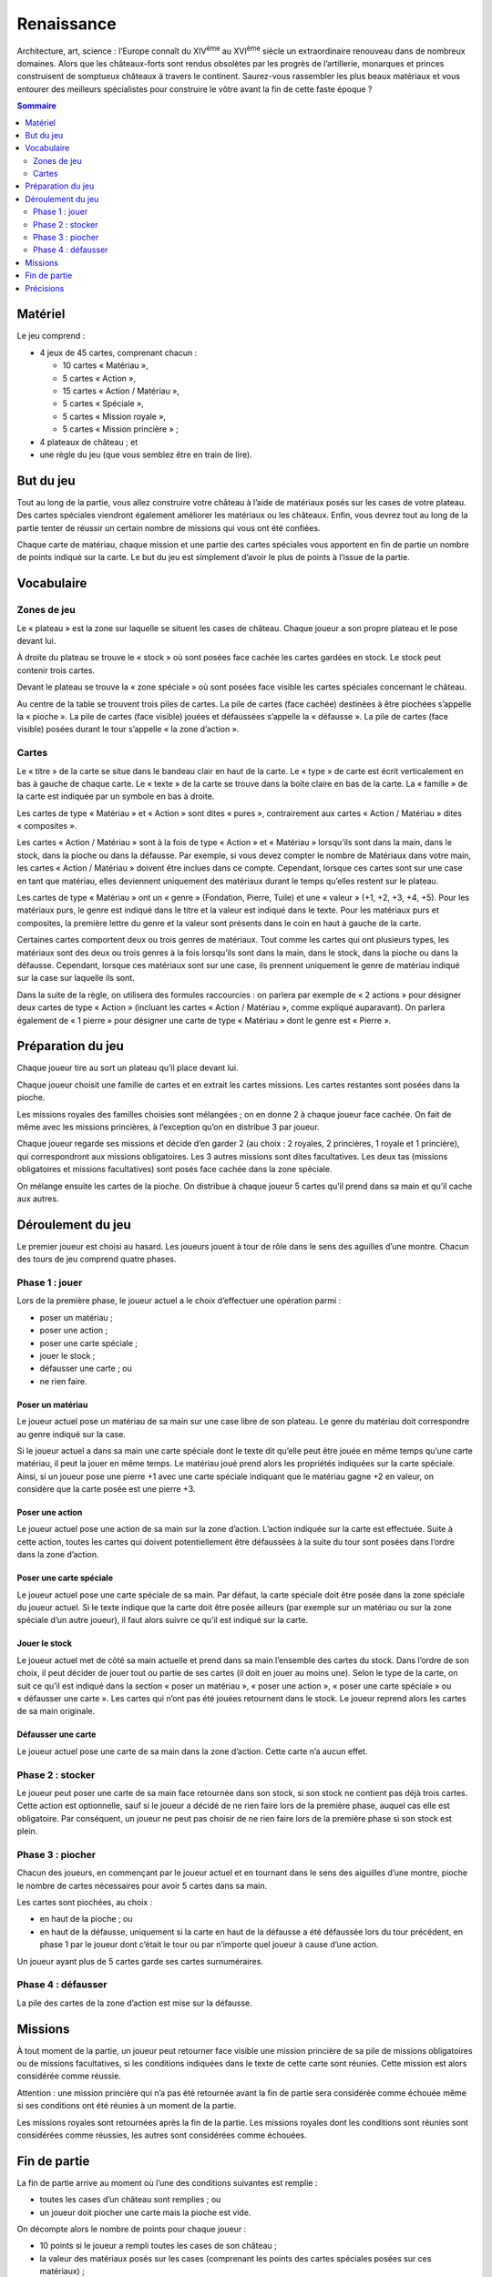 =============
 Renaissance
=============

Architecture, art, science : l’Europe connaît du XIV\ :sup:`ème` au XVI\
:sup:`ème` siècle un extraordinaire renouveau dans de nombreux domaines. Alors
que les châteaux-forts sont rendus obsolètes par les progrès de l’artillerie,
monarques et princes construisent de somptueux châteaux à travers le
continent. Saurez-vous rassembler les plus beaux matériaux et vous entourer des
meilleurs spécialistes pour construire le vôtre avant la fin de cette faste
époque ?

.. contents:: Sommaire
   :depth: 2


Matériel
========

Le jeu comprend :

- 4 jeux de 45 cartes, comprenant chacun :

  - 10 cartes « Matériau »,
  - 5 cartes « Action »,
  - 15 cartes « Action / Matériau »,
  - 5 cartes « Spéciale »,
  - 5 cartes « Mission royale »,
  - 5 cartes « Mission princière » ;

- 4 plateaux de château ; et
- une règle du jeu (que vous semblez être en train de lire).


But du jeu
==========

Tout au long de la partie, vous allez construire votre château à l’aide de
matériaux posés sur les cases de votre plateau. Des cartes spéciales viendront
également améliorer les matériaux ou les châteaux. Enfin, vous devrez tout au
long de la partie tenter de réussir un certain nombre de missions qui vous ont
été confiées.

Chaque carte de matériau, chaque mission et une partie des cartes spéciales
vous apportent en fin de partie un nombre de points indiqué sur la carte. Le
but du jeu est simplement d’avoir le plus de points à l’issue de la partie.


Vocabulaire
===========

Zones de jeu
------------

Le « plateau » est la zone sur laquelle se situent les cases de château. Chaque
joueur a son propre plateau et le pose devant lui.

À droite du plateau se trouve le « stock » où sont posées face cachée les
cartes gardées en stock. Le stock peut contenir trois cartes.

Devant le plateau se trouve la « zone spéciale » où sont posées face visible
les cartes spéciales concernant le château.

Au centre de la table se trouvent trois piles de cartes. La pile de cartes
(face cachée) destinées à être piochées s’appelle la « pioche ». La pile de
cartes (face visible) jouées et défaussées s’appelle la « défausse ». La pile
de cartes (face visible) posées durant le tour s’appelle « la zone d’action ».

Cartes
------

Le « titre » de la carte se situe dans le bandeau clair en haut de la carte. Le
« type » de carte est écrit verticalement en bas à gauche de chaque carte. Le
« texte » de la carte se trouve dans la boîte claire en bas de la carte. La
« famille » de la carte est indiquée par un symbole en bas à droite.

Les cartes de type « Matériau » et « Action » sont dites « pures »,
contrairement aux cartes « Action / Matériau » dites « composites ».

Les cartes « Action / Matériau » sont à la fois de type « Action » et
« Matériau » lorsqu’ils sont dans la main, dans le stock, dans la pioche ou
dans la défausse. Par exemple, si vous devez compter le nombre de Matériaux
dans votre main, les cartes « Action / Matériau » doivent être inclues dans ce
compte. Cependant, lorsque ces cartes sont sur une case en tant que matériau,
elles deviennent uniquement des matériaux durant le temps qu’elles restent sur
le plateau.

Les cartes de type « Matériau » ont un « genre » (Fondation, Pierre, Tuile) et
une « valeur » (+1, +2, +3, +4, +5). Pour les matériaux purs, le genre est
indiqué dans le titre et la valeur est indiqué dans le texte. Pour les
matériaux purs et composites, la première lettre du genre et la valeur sont
présents dans le coin en haut à gauche de la carte.

Certaines cartes comportent deux ou trois genres de matériaux. Tout comme les
cartes qui ont plusieurs types, les matériaux sont des deux ou trois genres à
la fois lorsqu’ils sont dans la main, dans le stock, dans la pioche ou dans la
défausse. Cependant, lorsque ces matériaux sont sur une case, ils prennent
uniquement le genre de matériau indiqué sur la case sur laquelle ils sont.

Dans la suite de la règle, on utilisera des formules raccourcies : on parlera
par exemple de « 2 actions » pour désigner deux cartes de type « Action »
(incluant les cartes « Action / Matériau », comme expliqué auparavant). On
parlera également de « 1 pierre » pour désigner une carte de type « Matériau »
dont le genre est « Pierre ».

Préparation du jeu
==================

Chaque joueur tire au sort un plateau qu’il place devant lui.

Chaque joueur choisit une famille de cartes et en extrait les cartes
missions. Les cartes restantes sont posées dans la pioche.

Les missions royales des familles choisies sont mélangées ; on en donne 2 à
chaque joueur face cachée. On fait de même avec les missions princières, à
l’exception qu’on en distribue 3 par joueur.

Chaque joueur regarde ses missions et décide d’en garder 2 (au choix : 2
royales, 2 princières, 1 royale et 1 princière), qui correspondront aux
missions obligatoires. Les 3 autres missions sont dites facultatives. Les deux
tas (missions obligatoires et missions facultatives) sont posés face cachée
dans la zone spéciale.

On mélange ensuite les cartes de la pioche. On distribue à chaque joueur 5
cartes qu’il prend dans sa main et qu’il cache aux autres.

Déroulement du jeu
==================

Le premier joueur est choisi au hasard. Les joueurs jouent à tour de rôle dans
le sens des aguilles d’une montre. Chacun des tours de jeu comprend quatre
phases.

Phase 1 : jouer
---------------

Lors de la première phase, le joueur actuel a le choix d’effectuer une
opération parmi :

- poser un matériau ;
- poser une action ;
- poser une carte spéciale ;
- jouer le stock ;
- défausser une carte ; ou
- ne rien faire.

Poser un matériau
~~~~~~~~~~~~~~~~~

Le joueur actuel pose un matériau de sa main sur une case libre de son
plateau. Le genre du matériau doit correspondre au genre indiqué sur la case.

Si le joueur actuel a dans sa main une carte spéciale dont le texte dit qu’elle
peut être jouée en même temps qu’une carte matériau, il peut la jouer en même
temps. Le matériau joué prend alors les propriétés indiquées sur la carte
spéciale. Ainsi, si un joueur pose une pierre +1 avec une carte spéciale
indiquant que le matériau gagne +2 en valeur, on considère que la carte posée
est une pierre +3.

Poser une action
~~~~~~~~~~~~~~~~

Le joueur actuel pose une action de sa main sur la zone d’action. L’action
indiquée sur la carte est effectuée. Suite à cette action, toutes les cartes
qui doivent potentiellement être défaussées à la suite du tour sont posées dans
l’ordre dans la zone d’action.

Poser une carte spéciale
~~~~~~~~~~~~~~~~~~~~~~~~

Le joueur actuel pose une carte spéciale de sa main. Par défaut, la carte
spéciale doit être posée dans la zone spéciale du joueur actuel. Si le texte
indique que la carte doit être posée ailleurs (par exemple sur un matériau ou
sur la zone spéciale d’un autre joueur), il faut alors suivre ce qu’il est
indiqué sur la carte.

Jouer le stock
~~~~~~~~~~~~~~

Le joueur actuel met de côté sa main actuelle et prend dans sa main l’ensemble
des cartes du stock. Dans l’ordre de son choix, il peut décider de jouer tout
ou partie de ses cartes (il doit en jouer au moins une). Selon le type de la
carte, on suit ce qu’il est indiqué dans la section « poser un matériau »,
« poser une action », « poser une carte spéciale » ou « défausser une
carte ». Les cartes qui n’ont pas été jouées retournent dans le stock. Le
joueur reprend alors les cartes de sa main originale.

Défausser une carte
~~~~~~~~~~~~~~~~~~~

Le joueur actuel pose une carte de sa main dans la zone d’action. Cette carte
n’a aucun effet.

Phase 2 : stocker
-----------------

Le joueur peut poser une carte de sa main face retournée dans son stock, si son
stock ne contient pas déjà trois cartes. Cette action est optionnelle, sauf si
le joueur a décidé de ne rien faire lors de la première phase, auquel cas elle
est obligatoire. Par conséquent, un joueur ne peut pas choisir de ne rien faire
lors de la première phase si son stock est plein.

Phase 3 : piocher
-----------------

Chacun des joueurs, en commençant par le joueur actuel et en tournant dans le
sens des aiguilles d’une montre, pioche le nombre de cartes nécessaires pour
avoir 5 cartes dans sa main.

Les cartes sont piochées, au choix :

- en haut de la pioche ; ou
- en haut de la défausse, uniquement si la carte en haut de la défausse a été
  défaussée lors du tour précédent, en phase 1 par le joueur dont c’était le
  tour ou par n’importe quel joueur à cause d’une action.

Un joueur ayant plus de 5 cartes garde ses cartes surnuméraires.

Phase 4 : défausser
-------------------

La pile des cartes de la zone d’action est mise sur la défausse.


Missions
========

À tout moment de la partie, un joueur peut retourner face visible une mission
princière de sa pile de missions obligatoires ou de missions facultatives, si
les conditions indiquées dans le texte de cette carte sont réunies. Cette
mission est alors considérée comme réussie.

Attention : une mission princière qui n’a pas été retournée avant la fin de
partie sera considérée comme échouée même si ses conditions ont été réunies
à un moment de la partie.

Les missions royales sont retournées après la fin de la partie. Les missions
royales dont les conditions sont réunies sont considérées comme réussies, les
autres sont considérées comme échouées.

Fin de partie
=============

La fin de partie arrive au moment où l’une des conditions suivantes est
remplie :

- toutes les cases d’un château sont remplies ; ou
- un joueur doit piocher une carte mais la pioche est vide.

On décompte alors le nombre de points pour chaque joueur :

- 10 points si le joueur a rempli toutes les cases de son château ;
- la valeur des matériaux posés sur les cases (comprenant les points des cartes
  spéciales posées sur ces matériaux) ;
- les points des cartes spéciales posées dans sa zone spéciale ; et
- le nombre de points des missions réussies.

On retranche à ce nombre de points :

- le nombre de points des missions obligatoires échouées.

Le joueur avec le plus de points est déclaré vainqueur.


Précisions
==========
